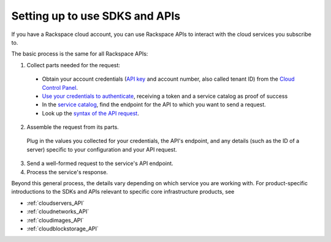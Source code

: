 .. _setup_API:

~~~~~~~~~~~~~~~~~~~~~~~~~~~~~~~
Setting up to use SDKS and APIs
~~~~~~~~~~~~~~~~~~~~~~~~~~~~~~~
If you have a Rackspace cloud account, you can use Rackspace APIs 
to interact with the cloud services you subscribe to. 

The basic process is the same for all Rackspace APIs:

1. Collect parts needed for the request:

  * Obtain your account credentials 
    (`API key <http://www.rackspace.com/knowledge_center/article/view-and-reset-your-api-key>`__
    and account number, also called tenant ID)
    from the 
    `Cloud Control Panel <https://mycloud.rackspace.com/>`__.
   
   
  * `Use your credentials to authenticate <http://docs.rackspace.com/auth/api/v2.0/auth-client-devguide/content/QuickStart-000.html>`__, 
    receiving a token and a service catalog as proof of success
    
    
  * In the 
    `service catalog <http://docs.rackspace.com/auth/api/v2.0/auth-client-devguide/content/Sample_Request_Response-d1e64.html>`__,
    find the endpoint for the API to which you want to send a request.
    
    
  * Look up the 
    `syntax of the API request <http://api.rackspace.com/>`__. 

 
2. Assemble the request from its parts.

 
  Plug in the values you collected for your credentials, 
  the API's endpoint, 
  and any details (such as the ID of a server) 
  specific to your configuration and your API request. 
 

3. Send a well-formed request to the service's API endpoint.

 
4. Process the service's response.
 

Beyond this general process, the details vary 
depending on which service you are working with. 
For product-specific introductions to 
the SDKs and APIs relevant to specific 
core infrastructure products, see

* :ref:`cloudservers_API`
* :ref:`cloudnetworks_API`
* :ref:`cloudimages_API`
* :ref:`cloudblockstorage_API`
